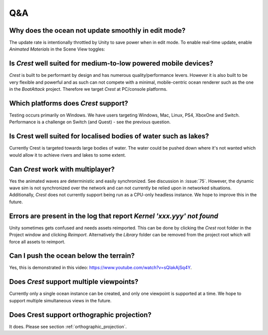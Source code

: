 Q&A
===

Why does the ocean not update smoothly in edit mode?
^^^^^^^^^^^^^^^^^^^^^^^^^^^^^^^^^^^^^^^^^^^^^^^^^^^^

The update rate is intentionally throttled by Unity to save power when
in edit mode. To enable real-time update, enable *Animated Materials* in
the Scene View toggles:

.. .. image:: AnimatedMaterialsOption
..    :alt: image

Is *Crest* well suited for medium-to-low powered mobile devices?
^^^^^^^^^^^^^^^^^^^^^^^^^^^^^^^^^^^^^^^^^^^^^^^^^^^^^^^^^^^^^^^^

*Crest* is built to be performant by design and has numerous
quality/performance levers. However it is also built to be very flexible
and powerful and as such can not compete with a minimal, mobile-centric
ocean renderer such as the one in the *BoatAttack* project. Therefore we
target *Crest* at PC/console platforms.

Which platforms does *Crest* support?
^^^^^^^^^^^^^^^^^^^^^^^^^^^^^^^^^^^^^

Testing occurs primarily on Windows. We have users targeting Windows,
Mac, Linux, PS4, XboxOne and Switch. Performance is a challenge on
Switch (and Quest) - see the previous question.

Is Crest well suited for localised bodies of water such as lakes?
^^^^^^^^^^^^^^^^^^^^^^^^^^^^^^^^^^^^^^^^^^^^^^^^^^^^^^^^^^^^^^^^^

Currently Crest is targeted towards large bodies of water. The
water could be pushed down where it's not wanted which would allow it to
achieve rivers and lakes to some extent.

Can *Crest* work with multiplayer?
^^^^^^^^^^^^^^^^^^^^^^^^^^^^^^^^^^

Yes the animated waves are deterministic and easily synchronized. See
discussion in :issue:`75`. However,
the dynamic wave sim is not synchronized over the network and can not
currently be relied upon in networked situations. Additionally, *Crest*
does not currently support being run as a CPU-only headless instance. We
hope to improve this in the future.

Errors are present in the log that report *Kernel 'xxx.yyy' not found*
^^^^^^^^^^^^^^^^^^^^^^^^^^^^^^^^^^^^^^^^^^^^^^^^^^^^^^^^^^^^^^^^^^^^^^

Unity sometimes gets confused and needs assets reimported. This can be
done by clicking the *Crest* root folder in the Project window and
clicking *Reimport*. Alternatively the *Library* folder can be removed
from the project root which will force all assets to reimport.

Can I push the ocean below the terrain?
^^^^^^^^^^^^^^^^^^^^^^^^^^^^^^^^^^^^^^^

Yes, this is demonstrated in this video:
https://www.youtube.com/watch?v=sQIakAjSq4Y.

Does *Crest* support multiple viewpoints?
^^^^^^^^^^^^^^^^^^^^^^^^^^^^^^^^^^^^^^^^^

Currently only a single ocean instance can be created, and only one
viewpoint is supported at a time. We hope to support multiple
simultaneous views in the future.

Does Crest support orthographic projection?
^^^^^^^^^^^^^^^^^^^^^^^^^^^^^^^^^^^^^^^^^^^

It does. Please see section :ref:`orthographic_projection`.
